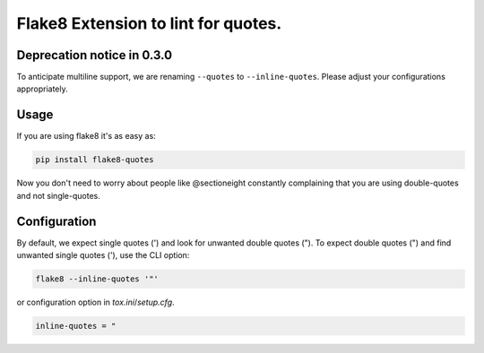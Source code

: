 Flake8 Extension to lint for quotes.
===========================================

.. image:: https://travis-ci.org/zheller/flake8-quotes.svg?branch=master
   :target: https://travis-ci.org/zheller/flake8-quotes
   :alt: Build Status

Deprecation notice in 0.3.0
---------------------------
To anticipate multiline support, we are renaming ``--quotes`` to ``--inline-quotes``. Please adjust your configurations appropriately.

Usage
-----

If you are using flake8 it's as easy as:

.. code:: shell

    pip install flake8-quotes

Now you don't need to worry about people like @sectioneight constantly
complaining that you are using double-quotes and not single-quotes.

Configuration
-------------

By default, we expect single quotes (') and look for unwanted double quotes ("). To expect double quotes (") and find unwanted single quotes ('), use the CLI option:

.. code:: shell

    flake8 --inline-quotes '"'

or configuration option in `tox.ini`/`setup.cfg`.

.. code:: ini

    inline-quotes = "
